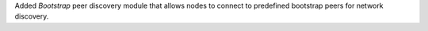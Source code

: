 Added `Bootstrap` peer discovery module that allows nodes to connect to predefined bootstrap peers for network discovery.